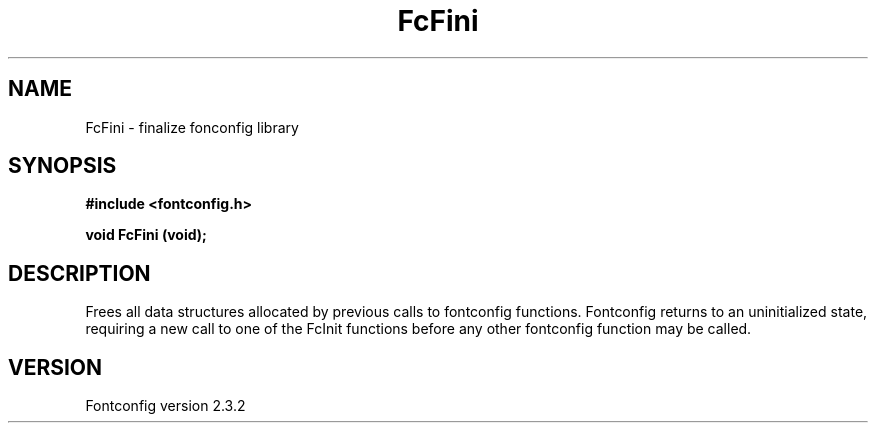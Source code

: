 .\" This manpage has been automatically generated by docbook2man 
.\" from a DocBook document.  This tool can be found at:
.\" <http://shell.ipoline.com/~elmert/comp/docbook2X/> 
.\" Please send any bug reports, improvements, comments, patches, 
.\" etc. to Steve Cheng <steve@ggi-project.org>.
.TH "FcFini" "3" "27 April 2005" "" ""

.SH NAME
FcFini \- finalize fonconfig library
.SH SYNOPSIS
.sp
\fB#include <fontconfig.h>
.sp
void FcFini (void\fI\fB);
\fR
.SH "DESCRIPTION"
.PP
Frees all data structures allocated by previous calls to fontconfig
functions. Fontconfig returns to an uninitialized state, requiring a
new call to one of the FcInit functions before any other fontconfig
function may be called.
.SH "VERSION"
.PP
Fontconfig version 2.3.2
